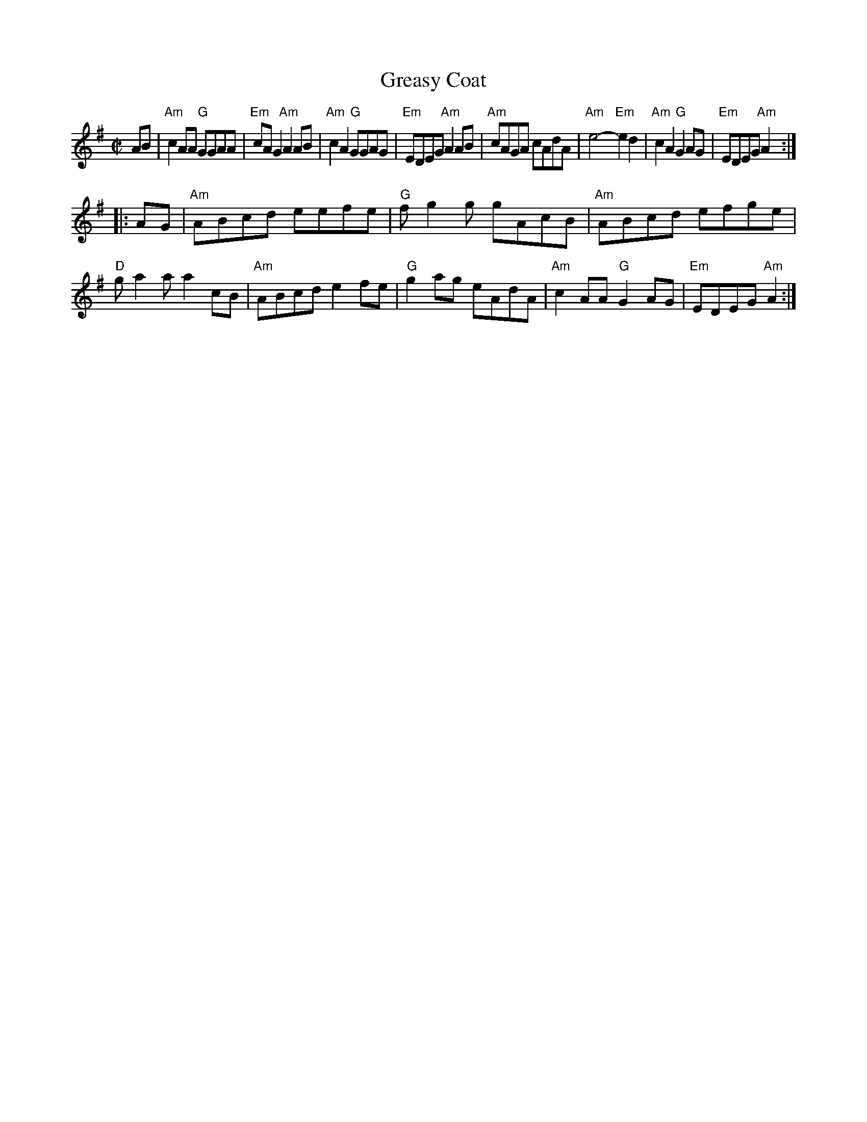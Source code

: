 X: 1
T: Greasy Coat
R: reel
Z: 2012 John Chambers <jc:trillian.mit.edu>
S: from Debby Knight, plus several youtube videos
M: C|
L: 1/8
K: Ador
AB |\
"Am"c2AA "G"GGAA | "Em"cAG2 "Am"A2AB | "Am"c2A2 "G"GGAG | "Em"EDEG "Am"A2AB |\
"Am"cAGA cAdA | "Am"e4- "Em"e2d2 | "Am"c2A2 "G"G2AG | "Em"EDEG "Am"A2 :|
|: AG |\
"Am"ABcd eefe | "G"fg2g gAcB | "Am"ABcd efge | "D"ga2a a2cB |\
"Am"ABcd e2fe | "G"g2ag eAdA | "Am"c2AA "G"G2AG | "Em"EDEG "Am"A2 :|

